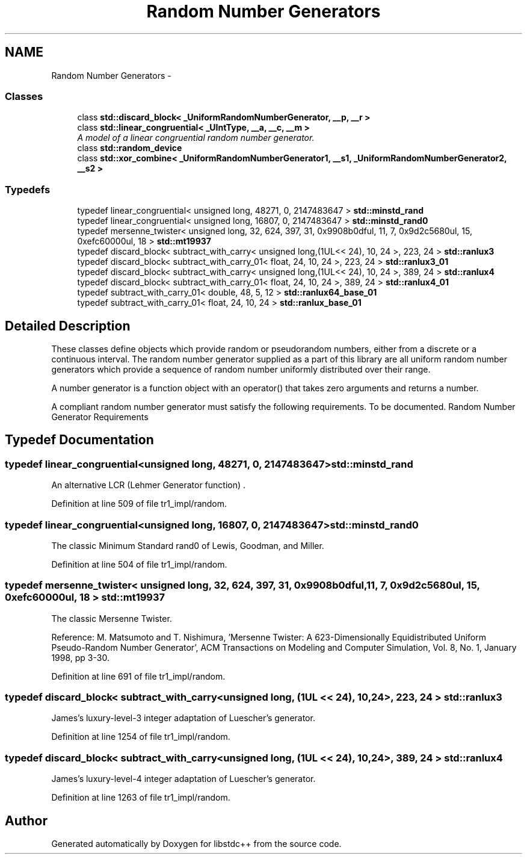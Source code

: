 .TH "Random Number Generators" 3 "21 Apr 2009" "libstdc++" \" -*- nroff -*-
.ad l
.nh
.SH NAME
Random Number Generators \- 
.SS "Classes"

.in +1c
.ti -1c
.RI "class \fBstd::discard_block< _UniformRandomNumberGenerator, __p, __r >\fP"
.br
.ti -1c
.RI "class \fBstd::linear_congruential< _UIntType, __a, __c, __m >\fP"
.br
.RI "\fIA model of a linear congruential random number generator. \fP"
.ti -1c
.RI "class \fBstd::random_device\fP"
.br
.ti -1c
.RI "class \fBstd::xor_combine< _UniformRandomNumberGenerator1, __s1, _UniformRandomNumberGenerator2, __s2 >\fP"
.br
.in -1c
.SS "Typedefs"

.in +1c
.ti -1c
.RI "typedef linear_congruential< unsigned long, 48271, 0, 2147483647 > \fBstd::minstd_rand\fP"
.br
.ti -1c
.RI "typedef linear_congruential< unsigned long, 16807, 0, 2147483647 > \fBstd::minstd_rand0\fP"
.br
.ti -1c
.RI "typedef mersenne_twister< unsigned long, 32, 624, 397, 31, 0x9908b0dful, 11, 7, 0x9d2c5680ul, 15, 0xefc60000ul, 18 > \fBstd::mt19937\fP"
.br
.ti -1c
.RI "typedef discard_block< subtract_with_carry< unsigned long,(1UL<< 24), 10, 24 >, 223, 24 > \fBstd::ranlux3\fP"
.br
.ti -1c
.RI "typedef discard_block< subtract_with_carry_01< float, 24, 10, 24 >, 223, 24 > \fBstd::ranlux3_01\fP"
.br
.ti -1c
.RI "typedef discard_block< subtract_with_carry< unsigned long,(1UL<< 24), 10, 24 >, 389, 24 > \fBstd::ranlux4\fP"
.br
.ti -1c
.RI "typedef discard_block< subtract_with_carry_01< float, 24, 10, 24 >, 389, 24 > \fBstd::ranlux4_01\fP"
.br
.ti -1c
.RI "typedef subtract_with_carry_01< double, 48, 5, 12 > \fBstd::ranlux64_base_01\fP"
.br
.ti -1c
.RI "typedef subtract_with_carry_01< float, 24, 10, 24 > \fBstd::ranlux_base_01\fP"
.br
.in -1c
.SH "Detailed Description"
.PP 
These classes define objects which provide random or pseudorandom numbers, either from a discrete or a continuous interval. The random number generator supplied as a part of this library are all uniform random number generators which provide a sequence of random number uniformly distributed over their range.
.PP
A number generator is a function object with an operator() that takes zero arguments and returns a number.
.PP
A compliant random number generator must satisfy the following requirements. To be documented. Random Number Generator Requirements
.SH "Typedef Documentation"
.PP 
.SS "typedef linear_congruential<unsigned long, 48271, 0, 2147483647> \fBstd::minstd_rand\fP"
.PP
An alternative LCR (Lehmer Generator function) . 
.PP
Definition at line 509 of file tr1_impl/random.
.SS "typedef linear_congruential<unsigned long, 16807, 0, 2147483647> \fBstd::minstd_rand0\fP"
.PP
The classic Minimum Standard rand0 of Lewis, Goodman, and Miller. 
.PP
Definition at line 504 of file tr1_impl/random.
.SS "typedef mersenne_twister< unsigned long, 32, 624, 397, 31, 0x9908b0dful, 11, 7, 0x9d2c5680ul, 15, 0xefc60000ul, 18 > std::mt19937"
.PP
The classic Mersenne Twister.
.PP
Reference: M. Matsumoto and T. Nishimura, 'Mersenne Twister: A 623-Dimensionally Equidistributed Uniform Pseudo-Random Number Generator', ACM Transactions on Modeling and Computer Simulation, Vol. 8, No. 1, January 1998, pp 3-30. 
.PP
Definition at line 691 of file tr1_impl/random.
.SS "typedef discard_block< subtract_with_carry<unsigned long, (1UL << 24), 10, 24>, 223, 24 > std::ranlux3"
.PP
James's luxury-level-3 integer adaptation of Luescher's generator. 
.PP
Definition at line 1254 of file tr1_impl/random.
.SS "typedef discard_block< subtract_with_carry<unsigned long, (1UL << 24), 10, 24>, 389, 24 > std::ranlux4"
.PP
James's luxury-level-4 integer adaptation of Luescher's generator. 
.PP
Definition at line 1263 of file tr1_impl/random.
.SH "Author"
.PP 
Generated automatically by Doxygen for libstdc++ from the source code.
